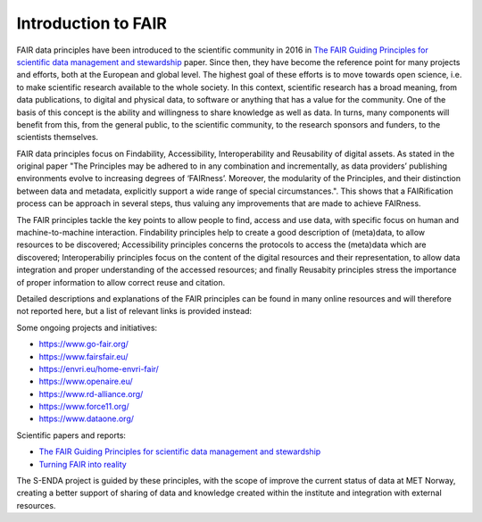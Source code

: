 Introduction to FAIR
====================

FAIR data principles have been introduced to the scientific community in 2016 in `The FAIR Guiding Principles for scientific data management and stewardship <https://doi.org/10.1038/sdata.2016.18>`_ paper. Since then, they have become the reference point for many projects and efforts, both at the European and global level. The highest goal of these efforts is to move towards open science, i.e. to make scientific research available to the whole society. In this context, scientific research has a broad meaning, from data publications, to digital and physical data, to software or anything that has a value for the community. 
One of the basis of this concept is the ability and willingness to share knowledge as well as data. In turns, many components will benefit from this, from the general public, to the scientific community, to the research sponsors and funders, to the scientists themselves. 

FAIR data principles focus on Findability, Accessibility, Interoperability and Reusability of digital assets. As stated in the original paper "The Principles may be adhered to in any combination and incrementally, as data providers’ publishing environments evolve to increasing degrees of ‘FAIRness’. Moreover, the modularity of the Principles, and their distinction between data and metadata, explicitly support a wide range of special circumstances.". This shows that a FAIRification process can be approach in several steps, thus valuing any improvements that are made to achieve FAIRness.

The FAIR principles tackle the key points to allow people to find, access and use data, with specific focus on human and machine-to-machine interaction. Findability principles help to create a good description of (meta)data, to allow resources to be discovered; Accessibility principles concerns the protocols to access the (meta)data which are discovered; Interoperabiliy principles focus on the content of the digital resources and their representation, to allow data integration and proper understanding of the accessed resources; and finally Reusabity principles stress the importance of proper information to allow correct reuse and citation. 

Detailed descriptions and explanations of the FAIR principles can be found in many online resources and will therefore not reported here, but a list of relevant links is provided instead:

Some ongoing projects and initiatives:

- https://www.go-fair.org/
- https://www.fairsfair.eu/
- https://envri.eu/home-envri-fair/
- https://www.openaire.eu/
- https://www.rd-alliance.org/
- https://www.force11.org/
- https://www.dataone.org/

Scientific papers and reports:

- `The FAIR Guiding Principles for scientific data management and stewardship <https://doi.org/10.1038/sdata.2016.18>`_
- `Turning FAIR into reality <https://op.europa.eu/en/publication-detail/-/publication/7769a148-f1f6-11e8-9982-01aa75ed71a1/language-en/format-PDF/source-80611283>`_

The S-ENDA project is guided by these principles, with the scope of improve the current status of data at MET Norway, creating a better support of sharing of data and knowledge created within the institute and integration with external resources. 
